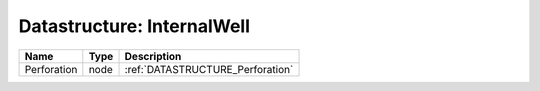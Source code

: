 Datastructure: InternalWell
===========================

=========== ==== ================================ 
Name        Type Description                      
=========== ==== ================================ 
Perforation node :ref:`DATASTRUCTURE_Perforation` 
=========== ==== ================================ 


